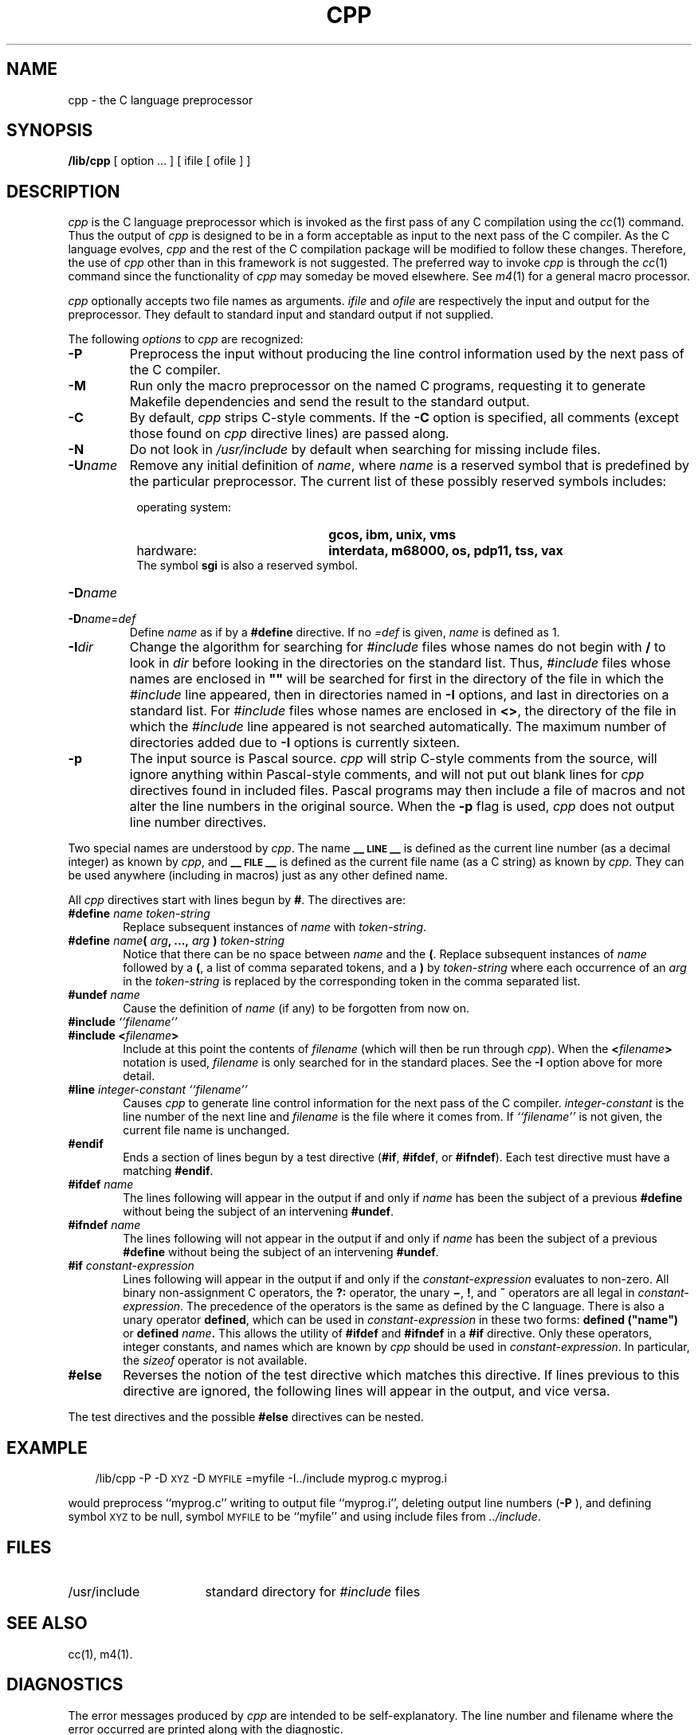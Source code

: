 '\"macro stdmacro
.TH CPP 1
.SH NAME
cpp \- the C language preprocessor
.SH SYNOPSIS
.B /lib/cpp 
[ option ...  ] [ ifile [ ofile ] ]
.SH DESCRIPTION
.PP
.I cpp\^
is the C language preprocessor which is invoked as the
first pass of any C compilation using the
.IR cc\^ (1)
command.  Thus the output of
.I cpp\^
is designed to be in a form acceptable as input
to the next pass of the C compiler.
As the C language evolves,
.I cpp\^
and the rest of the C compilation package will be
modified to follow these changes.
Therefore, the use of
.I cpp\^
other than in this framework is not suggested.
The preferred way to invoke
.I cpp\^
is through the
.IR cc\^ (1)
command since the functionality of
.I cpp\^
may someday be moved elsewhere.  See
.IR m4\^ (1)
for a general macro processor.
.PP
.I cpp\^
optionally accepts two file names as arguments.
.I ifile\^
and
.I ofile\^
are respectively the input and output
for the preprocessor.  They default to standard input
and standard output if not supplied.
.PP
The following \f2options\fP to
.I cpp\^
are recognized:
.TP "\w'\f3\-I\f2dir\f1\ \ 'u"
.B \-P
Preprocess the input without producing the line control
information used by the next pass of the C compiler.
.TP
.B \-M
Run only the macro preprocessor
on the named C programs,
requesting it to generate Makefile dependencies
and send the result to the standard output.
.TP
.B \-C
By default,
.I cpp\^
strips C-style comments.  If the
.B \-C
option is specified, all comments (except those found on
.I cpp\^
directive lines)
are passed along.
.TP
.B \-N
Do not look in \f2/usr/include\fP by default when searching for missing 
include files.
.TP
.BI \-U\^ name\^
Remove any initial definition of
.IR name ,
where
.I name\^
is a reserved symbol
that is predefined by the particular preprocessor.
The current list of these possibly reserved symbols includes:
.PD 0
.RS 8
.TP "\w'\s-1UNIX\s+1 System variant:\ \ 'u"
operating system:
\f3gcos, ibm, unix, vms\f1
.TP
hardware:
\f3interdata, m68000, os, pdp11, tss, vax\f1
.PP
The symbol \f3sgi\f1 is also a reserved symbol.
.RE
.TP "\w'\f3\-I\f2dir\f1\ \ 'u"
.BI \-D\^ name\^
.PD 0
.TP
.BI \-D\^ name\=def\^
Define
.I name\^
as if by a
.B #define
directive.  If no
.I \=def\^
is given,
.I name\^
is defined as 1.
.PD
.TP
.BI \-I\^ dir\^
Change the algorithm for searching for
.I #include
files
whose names do not begin with \f3/\fP
to look in
.I dir\^
before looking in the directories on the standard list.
Thus,
.I #include
files whose names are enclosed in \f3"\|"\fP
will be searched for
first in the directory of the
file in which the 
.I #include
line appeared,
then in directories named in 
.B \-I
options,
and last in directories on a standard list.
For
.I #include
files whose names are enclosed in
.BR <> ,
the directory of the
file in which the 
.I #include
line appeared
is not searched automatically.
The maximum number of directories added due to 
.B \-I
options is currently sixteen.
.TP
.B \-p
The input source is Pascal source.  
.I cpp 
will strip C-style comments from the source, will
ignore anything within Pascal-style comments, and will 
not
put out blank lines for 
.I cpp 
directives found in included files.
Pascal programs may then include a file of macros and not alter
the line numbers in the original source.  When the
.B "\-p"
flag is used, 
.I cpp 
does not output line number directives.
.PP
Two special names are understood by
.IR cpp .
The name
.B _\^\^_\s-1LINE\s+1_\^\^_
is defined as the current line number (as a decimal integer) as known by
.IR cpp ,
and
.B _\^\^_\s-1FILE\s+1_\^\^_
is defined as the current file name (as a C string) as known by
.IR cpp .
They can be used anywhere (including in macros) just as any
other defined name.
.PP
All
.I cpp\^
directives start with lines begun by
.BR # .
The directives are:
.TP "\w'\f3\-I\f2dir\f1\ 'u"
.BI #define " name" " " token-string
Replace subsequent instances of
.I name\^
with
.IR token-string .
.TP
\f3#define\f2 name\f3(\f2 arg\f3, ...,\f2 arg\f3 )\f2 token-string\f1
Notice that there can be no space between
.I name\^
and the
.BR ( .
Replace subsequent instances of
.I name\^
followed by a
.BR ( ,
a list of comma separated tokens, and a
.B )
by
.I token-string\^
where each occurrence of an
.I arg\^
in the
.I token-string\^
is replaced by the corresponding token in the comma separated list.
.TP
.BI #undef " name"
Cause the definition of
.I name\^
(if any) to be forgotten from now on.
.TP
\f3#include\f2 ``filename\^''
.PD 0
.TP
.BI #include " " < filename >
Include at this point the contents of
.I filename\^
(which will then be run through
.IR cpp\^ ).
When the
.BI < filename >
notation is used,
.I filename\^
is only searched for in the standard places.
See the
.B \-I
option above for more detail.
.PD
.TP
\f3#line\f2 integer-constant ``filename\^''
Causes
.I cpp\^
to generate line control information for the next pass of the
C compiler.
.I integer-constant\^
is the line number of the next line
and
.I filename\^
is the file where it comes from.
If \f2``filename\^''\f1 is not given, the current file name is unchanged.
.TP
.B #endif
.br
Ends a section of lines begun by a test directive
.RB ( #if ,
.BR #ifdef ,
or
.BR #ifndef ).
Each test directive must have a matching
.BR #endif .
.TP
.BI #ifdef " name"
The lines following will appear in the output if and only if
.I name\^
has been the subject of a previous
.B #define
without being the subject of an intervening
.BR #undef .
.TP
.BI #ifndef " name"
The lines following will not appear in the output if and only if
.I name\^
has been the subject of a previous
.B #define
without being the subject of an intervening
.BR #undef .
.TP
.BI #if " constant-expression"
Lines following will appear in the output if and only if the
.I constant-expression\^
evaluates to non-zero.
All binary non-assignment C operators, the
.B ?:
operator, the unary
.BR \(mi ,
.BR ! ,
and
.B ~
operators are all legal in
.IR constant-expression .
The precedence of the operators is the same as defined by the C language.
There is also a unary operator
.BR defined ,
which can be used in
.I constant-expression\^
in these two forms:
.BI defined " " ("name")
or
.BI defined " name" .
This allows the utility of
.BR #ifdef " and " #ifndef
in a
.B #if
directive.
Only these operators, integer constants, and names which
are known by
.I cpp\^
should be used in
.IR constant-expression .
In particular, the
.I sizeof
operator is not available.
.TP
.B #else
Reverses the notion of the test directive which
matches this directive.  If lines previous to
this directive are ignored, the following lines
will appear in the output,
and vice versa.
.PP
The test directives and the possible
.B #else
directives can be nested.
.SH EXAMPLE
.RS .3i
/lib/cpp \-P \-D\s-1XYZ\s+1 \-D\s-1MYFILE\s+1=myfile \-I../include myprog.c myprog.i
.RE
.PP
would preprocess ``myprog.c''
writing to output file ``myprog.i'',
deleting output line numbers
.RB ( \-P 
), and
defining symbol
.SM XYZ
to be null,
symbol
.SM MYFILE
to be ``myfile''
and using include files from
.IR ../include .
.SH FILES
.TP "\w'/usr/include\ \ \ \ 'u"
/usr/include
standard directory for
.I #include
files
.SH SEE ALSO
cc(1), m4(1).
.SH DIAGNOSTICS
.PP
The error messages produced by
.I cpp\^
are intended to be self-explanatory.  The line number and filename
where the error occurred are printed along with the diagnostic.
.SH NOTES
When newline characters were found in argument lists for macros
to be expanded, previous versions of
.I cpp\^
put out the newlines as they were found and expanded.
The current version of
.I cpp\^
replaces these newlines with blanks to alleviate problems that the
previous versions had when this occurred.
.\"	@(#)cpp.1	5.1 of 11/7/83
